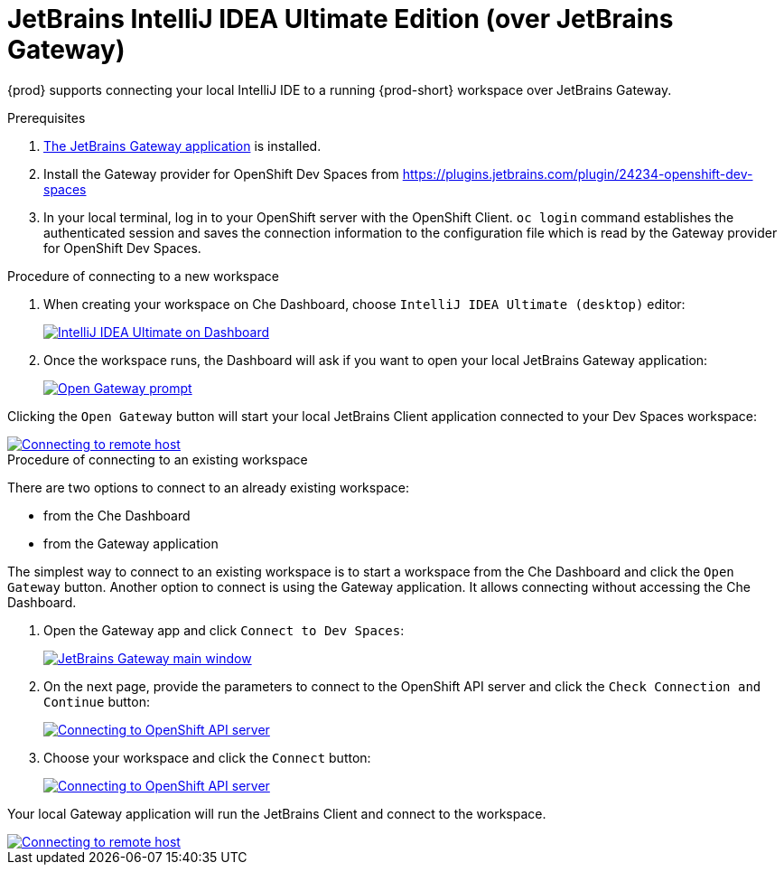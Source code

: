 [id="idea-ultimate"]
= JetBrains IntelliJ IDEA Ultimate Edition (over JetBrains Gateway)

{prod} supports connecting your local IntelliJ IDE to a running {prod-short} workspace over JetBrains Gateway.

.Prerequisites

. link:https://www.jetbrains.com/remote-development/gateway/[The JetBrains Gateway application] is installed.

. Install the Gateway provider for OpenShift Dev Spaces from https://plugins.jetbrains.com/plugin/24234-openshift-dev-spaces

. In your local terminal, log in to your OpenShift server with the OpenShift Client. `oc login` command establishes the authenticated session and saves the connection information to the configuration file which is read by the Gateway provider for OpenShift Dev Spaces.

.Procedure of connecting to a new workspace

. When creating your workspace on Che Dashboard, choose `IntelliJ IDEA Ultimate (desktop)` editor:
+
image::editor-idea-iu.png[IntelliJ IDEA Ultimate on Dashboard,link="{imagesdir}/editor-idea-iu.png"]

. Once the workspace runs, the Dashboard will ask if you want to open your local JetBrains Gateway application:
+
image::open-gateway-prompt.png[Open Gateway prompt,link="{imagesdir}/open-gateway-prompt.png"]

Clicking the `Open Gateway` button will start your local JetBrains Client application connected to your Dev Spaces workspace:

image::gateway-connecting.png[Connecting to remote host,link="{imagesdir}/gateway-connecting.png"]

.Procedure of connecting to an existing workspace

There are two options to connect to an already existing workspace:

* from the Che Dashboard
* from the Gateway application

The simplest way to connect to an existing workspace is to start a workspace from the Che Dashboard and click the `Open Gateway` button.
Another option to connect is using the Gateway application. It allows connecting without accessing the Che Dashboard.

. Open the Gateway app and click `Connect to Dev Spaces`:
+
image::gateway.png[JetBrains Gateway main window,link="{imagesdir}/gateway.png"]

. On the next page, provide the parameters to connect to the OpenShift API server and click the `Check Connection and Continue` button:
+
image::gateway-connect.png[Connecting to OpenShift API server,link="{imagesdir}/gateway-connect.png"]

. Choose your workspace and click the `Connect` button:
+
image::gateway-select-ws.png[Connecting to OpenShift API server,link="{imagesdir}/gateway-select-ws.png"]

Your local Gateway application will run the JetBrains Client and connect to the workspace.

image::gateway-connecting.png[Connecting to remote host,link="{imagesdir}/gateway-connecting.png"]
